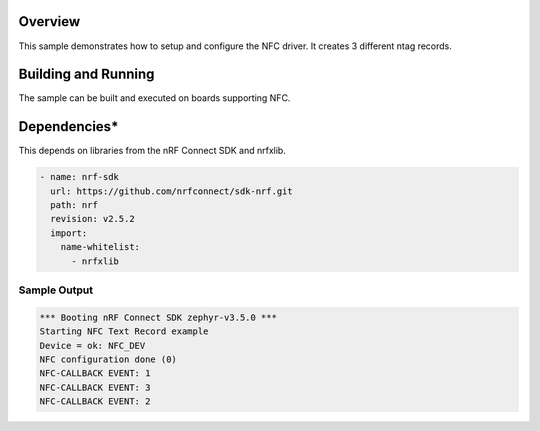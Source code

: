.. zephyr:code-sample:: nfc
   :name: NFC driver
   :relevant-api: nfc

   Configure NFC driver as Tag2

Overview
********

This sample demonstrates how to setup and configure the NFC driver.
It creates 3 different ntag records.

Building and Running
********************

The sample can be built and executed on boards supporting NFC.

.. zephyr-app-commands::
   :zephyr-app: samples/drivers/nfc
   :board: mg100
   :goals: build
   :compact:

Dependencies*
*************

This depends on libraries from the nRF Connect SDK and nrfxlib.

.. code-block:: none

   - name: nrf-sdk
     url: https://github.com/nrfconnect/sdk-nrf.git
     path: nrf
     revision: v2.5.2
     import:
       name-whitelist:
         - nrfxlib

Sample Output
=============

.. code-block:: console

    *** Booting nRF Connect SDK zephyr-v3.5.0 ***
    Starting NFC Text Record example
    Device = ok: NFC_DEV
    NFC configuration done (0)
    NFC-CALLBACK EVENT: 1
    NFC-CALLBACK EVENT: 3
    NFC-CALLBACK EVENT: 2
